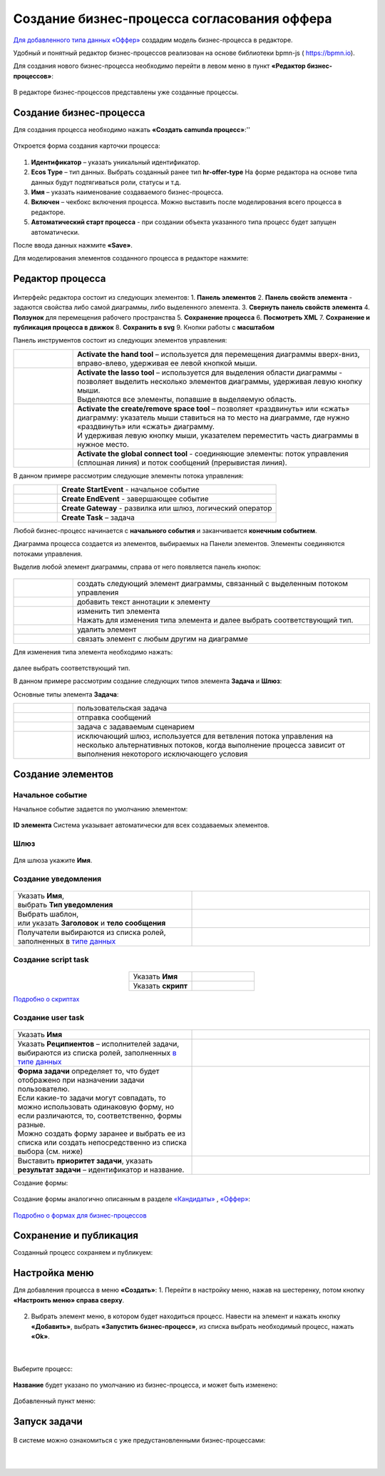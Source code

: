 Создание бизнес-процесса согласования оффера
============================================

`Для добавленного типа данных «Оффер»  <https://citeck-ecos.readthedocs.io/ru/latest/case_sample/job_offer.html>`_ создадим модель бизнес-процесса в редакторе.

Удобный и понятный редактор бизнес-процессов реализован на основе библиотеки bpmn-js ( https://bpmn.io).

Для создания нового бизнес-процесса необходимо перейти в левом меню в пункт **«Редактор бизнес-процессов»**:

 .. image:: _static/BPMN_process/bmpn01.png
       :width: 600
       :align: center

В редакторе бизнес-процессов представлены уже созданные процессы.

Создание бизнес-процесса
-------------------------

Для создания процесса необходимо нажать **«Создать camunda процесс»**:''

 .. image:: _static/BPMN_process/bmpn02.png
       :width: 300
       :align: center

Откроется форма создания карточки процесса: 

 .. image:: _static/BPMN_process/bmpn03.png
       :width: 600
       :align: center

1.	**Идентификатор** – указать уникальный идентификатор.
2.	**Ecos Type** – тип данных. Выбрать созданный ранее тип **hr-offer-type** На форме редактора на основе типа данных будут подтягиваться роли, статусы и т.д.
3.	**Имя** – указать наименование создаваемого бизнес-процесса.
4.	**Включен** – чекбокс включения процесса. Можно выставить после моделирования всего процесса в редакторе.
5.	**Автоматический старт процесса** - при создании объекта указанного типа процесс будет запущен автоматически.

После ввода данных нажмите **«Save»**.

Для моделирования элементов созданного процесса в редакторе нажмите:

 .. image:: _static/BPMN_process/bmpn04.png
       :width: 600
       :align: center

Редактор процесса
------------------

 .. image:: _static/BPMN_process/bmpn05.png
       :width: 600
       :align: center

Интерфейс редактора состоит из следующих элементов:
1.	**Панель элементов** 
2.	**Панель свойств элемента** - задаются свойства либо самой диаграммы, либо выделенного элемента.
3.	**Свернуть панель свойств элемента**
4.	**Ползунок** для перемещения рабочего пространства
5.	**Сохранение процесса**
6.	**Посмотреть XML**
7.	**Сохранение и публикация процесса в движок**
8.	**Сохранить в svg**
9.	Кнопки работы с **масштабом**

Панель инструментов состоит из следующих элементов управления:

.. list-table::
      :widths: 1 5
      :class: tight-table 

      * - 
               .. image:: _static/BPMN_process/12.png
                :width: 30
                :align: center

        - **Activate the hand tool** – используется для перемещения диаграммы вверх-вниз, вправо-влево, удерживая ее левой кнопкой мыши.
      * - 
               .. image:: _static/BPMN_process/13.png
                :width: 30
                :align: center

        - | **Activate the lasso tool** – используется для выделения области диаграммы - позволяет выделить несколько элементов диаграммы, удерживая левую кнопку мыши. 
          | Выделяются все элементы, попавшие в выделяемую область.
      * - 
               .. image:: _static/BPMN_process/14.png
                :width: 30
                :align: center

        - | **Activate the create/remove space tool** – позволяет «раздвинуть» или «сжать» диаграмму: указатель мыши ставиться на то место на диаграмме, где нужно «раздвинуть» или «сжать» диаграмму.
          | И удерживая левую кнопку мыши, указателем переместить часть диаграммы в нужное место.
      * - 
               .. image:: _static/BPMN_process/15.png
                :width: 30
                :align: center

        - | **Activate the global connect tool** - соединяющие элементы: поток управления (сплошная линия) и поток сообщений (прерывистая линия).

В данном примере рассмотрим следующие элементы потока управления:

.. list-table::
      :widths: 1 5
      :class: tight-table 

      * - 
               .. image:: _static/BPMN_process/16.png
                :width: 30
                :align: center

        - **Create StartEvent** - начальное событие
      * -
               .. image:: _static/BPMN_process/18.png
                :width: 30
                :align: center

        - **Create EndEvent** - завершающее событие
      * - 
               .. image:: _static/BPMN_process/19.png
                :width: 30
                :align: center

        - **Create Gateway** - развилка или шлюз, логический оператор
      * - 
               .. image:: _static/BPMN_process/20.png
                :width: 30
                :align: center

        - **Create Task** – задача

Любой бизнес-процесс начинается с **начального события** и заканчивается **конечным событием**. 

Диаграмма процесса создается из элементов, выбираемых на Панели элементов. Элементы соединяются потоками управления. 

Выделив любой элемент диаграммы, справа от него появляется панель кнопок: 

 .. image:: _static/BPMN_process/26.png
       :width: 300
       :align: center


.. list-table::
      :widths: 1 5
      :class: tight-table 

      * - 
               .. image:: _static/BPMN_process/27.png
                :width: 70
                :align: center

        - создать следующий элемент диаграммы, связанный с выделенным потоком управления
      * - 
               .. image:: _static/BPMN_process/28.png
                :width: 30
                :align: center

        - добавить текст аннотации к элементу
      * - 
               .. image:: _static/BPMN_process/29.png
                :width: 30
                :align: center

        - | изменить тип элемента
          | Нажать для изменения типа элемента и далее выбрать соответствующий тип.
      * - 
               .. image:: _static/BPMN_process/30.png
                :width: 30
                :align: center

        - удалить элемент
      * - 
               .. image:: _static/BPMN_process/31.png
                :width: 30
                :align: center

        - связать элемент с любым другим на диаграмме  

Для изменения типа элемента необходимо нажать:

 .. image:: _static/BPMN_process/bmpn06.png
       :width: 300
       :align: center

далее выбрать соответствующий тип.

В данном примере рассмотрим создание следующих типов элемента **Задача** и **Шлюз**:


Основные типы элемента **Задача**:

.. list-table::
      :widths: 1 5
      :class: tight-table 

      * - 
               .. image:: _static/BPMN_process/32.png
                :width: 80
                :align: center

        - пользовательская задача 
      * - 
               .. image:: _static/BPMN_process/34.png
                :width: 80
                :align: center

        - отправка сообщений
      * - 
               .. image:: _static/BPMN_process/bmpn08.png
                :width: 80
                :align: center

        - задача с задаваемым сценарием
      * - 
               .. image:: _static/BPMN_process/bmpn07.png
                :width: 80
                :align: center

        - исключающий шлюз, используется для ветвления потока управления на несколько альтернативных потоков, когда выполнение процесса зависит от выполнения некоторого исключающего условия

Создание элементов
-------------------

Начальное событие
~~~~~~~~~~~~~~~~~~

Начальное событие задается по умолчанию элементом:

 .. image:: _static/BPMN_process/bmpn09.png
       :width: 600
       :align: center

**ID элемента** Система указывает автоматически для всех создаваемых элементов.

Шлюз
~~~~~

 .. image:: _static/BPMN_process/bmpn10.png
       :width: 600
       :align: center

Для шлюза укажите **Имя**.

Создание уведомления
~~~~~~~~~~~~~~~~~~~~

 .. image:: _static/BPMN_process/bmpn11.png
       :width: 600
       :align: center

.. list-table::
      :widths: 5 5
      :class: tight-table 

      * - | Указать **Имя**, 
          | выбрать **Тип уведомления**

        - 
               .. image:: _static/BPMN_process/bmpn12.png
                :width: 300
                :align: center

      * - | Выбрать шаблон, 
          | или указать **Заголовок** и **тело сообщения**

        - 
               .. image:: _static/BPMN_process/bmpn13.png
                :width: 300
                :align: center

         |

               .. image:: _static/BPMN_process/bmpn14.png
                :width: 300
                :align: center
         
      * - Получатели выбираются из списка ролей, заполненных в `типе данных <https://citeck-ecos.readthedocs.io/ru/latest/case_sample/job_offer.html#roles>`_ 
        - 
               .. image:: _static/BPMN_process/bmpn15.png
                :width: 300
                :align: center

         |

               .. image:: _static/BPMN_process/bmpn16.png
                :width: 300
                :align: center   

Создание script task
~~~~~~~~~~~~~~~~~~~~

 .. image:: _static/BPMN_process/bmpn17.png
       :width: 600
       :align: center

.. list-table::
      :widths: 5 5
      :align: center
      :class: tight-table 

      * - Указать **Имя**

        - 
               .. image:: _static/BPMN_process/bmpn18.png
                :width: 300
                :align: center

      * - Указать **скрипт**

        - 
               .. image:: _static/BPMN_process/bmpn19.png
                :width: 300
                :align: center


`Подробно о скриптах  <https://citeck-ecos.readthedocs.io/ru/latest/settings_kb/processes/BPMN_bpmnio.html#script-task>`_

Создание user task
~~~~~~~~~~~~~~~~~~~~

 .. image:: _static/BPMN_process/bmpn20.png
       :width: 600
       :align: center

.. list-table::
      :widths: 5 5
      :class: tight-table 

      * - Указать **Имя**

        - 
               .. image:: _static/BPMN_process/bmpn21.png
                :width: 300
                :align: center

      * - Указать **Реципиентов** – исполнителей задачи, выбираются из списка ролей, заполненных `в типе данных  <https://citeck-ecos.readthedocs.io/ru/latest/case_sample/job_offer.html#roles>`_  

        - 
               .. image:: _static/BPMN_process/bmpn22.png
                :width: 300
                :align: center
      * - | **Форма задачи** определяет то, что будет отображено при назначении задачи пользователю.
          | Если какие-то задачи могут совпадать, то можно использовать одинаковую форму, но если различаются, то, соответственно, формы разные.
          | Можно создать форму заранее и выбрать ее из списка или создать непосредственно из списка выбора (см. ниже)

        - 
               .. image:: _static/BPMN_process/bmpn23.png
                :width: 300
                :align: center

      * - Выставить **приоритет задачи**, указать **результат задачи** – идентификатор и название.

        - 
               .. image:: _static/BPMN_process/bmpn24.png
                :width: 300
                :align: center

Создание формы:

 .. image:: _static/BPMN_process/bmpn25.png
       :width: 600
       :align: center

Создание формы аналогично описанным в разделе `«Кандидаты»  <https://citeck-ecos.readthedocs.io/ru/latest/case_sample/candidates.html>`_ , `«Оффер»  <https://citeck-ecos.readthedocs.io/ru/latest/case_sample/job_offer.html>`_:

 .. image:: _static/BPMN_process/bmpn26.png
       :width: 600
       :align: center

`Подробно о формах для бизнес-процессов <https://citeck-ecos.readthedocs.io/ru/latest/settings_kb/processes/BPMN_bpmnio.html#user-task>`_

Сохранение и публикация
------------------------

Созданный процесс сохраняем и публикуем:

 .. image:: _static/BPMN_process/bmpn27.png
       :width: 600
       :align: center

Настройка меню
-----------------

Для добавления процесса в меню **«Создать»**:
1.	Перейти в настройку меню, нажав на шестеренку, потом кнопку **«Настроить меню» справа сверху**.

 .. image:: _static/BPMN_process/bmpn28.png
       :width: 600
       :align: center

2.	Выбрать элемент меню, в котором будет находиться процесс. Навести на элемент и нажать кнопку **«Добавить»**, выбрать **«Запустить бизнес-процесс»**, из списка выбрать необходимый процесс, нажать **«Ok»**.

 .. image:: _static/BPMN_process/bmpn29.png
       :width: 400
       :align: center

|

 .. image:: _static/BPMN_process/bmpn30.png
       :width: 400
       :align: center

Выберите процесс:

 .. image:: _static/BPMN_process/bmpn31.png
       :width: 600
       :align: center

**Название** будет указано по умолчанию из бизнес-процесса, и может быть изменено:

 .. image:: _static/BPMN_process/bmpn32.png
       :width: 400
       :align: center

Добавленный пункт меню:

 .. image:: _static/BPMN_process/bmpn33.png
       :width: 250
       :align: center

Запуск задачи
--------------

 .. image:: _static/BPMN_process/bmpn34.png
       :width: 500
       :align: center

В системе можно ознакомиться с уже предустановленными бизнес-процессами:

 .. image:: _static/BPMN_process/bmpn35.png
       :width: 600
       :align: center

|

 .. image:: _static/BPMN_process/bmpn36.png
       :width: 600
       :align: center